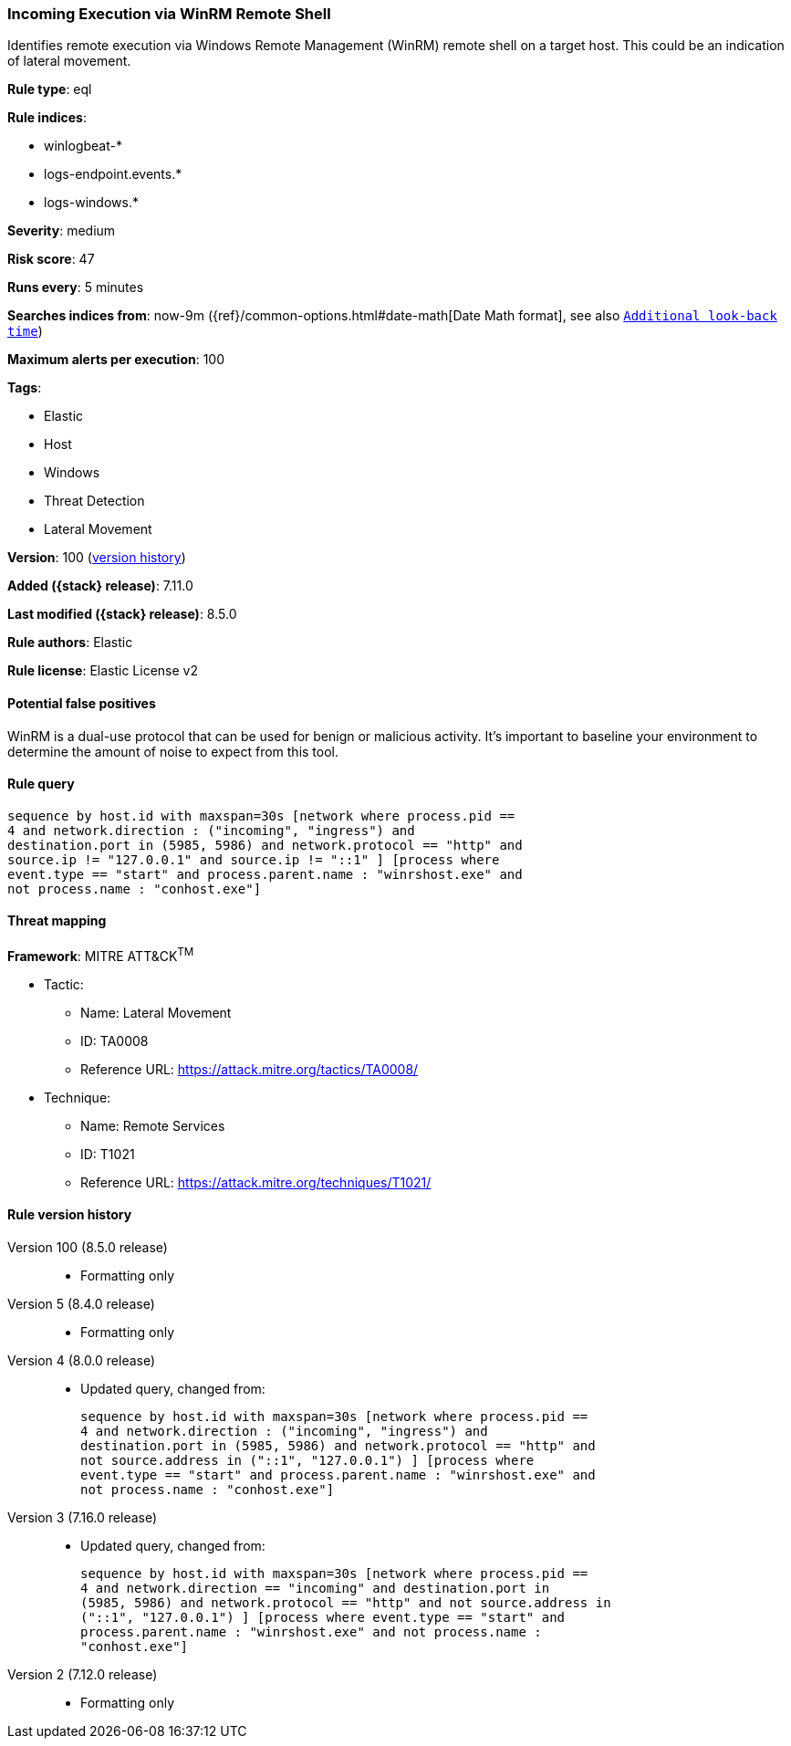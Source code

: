 [[incoming-execution-via-winrm-remote-shell]]
=== Incoming Execution via WinRM Remote Shell

Identifies remote execution via Windows Remote Management (WinRM) remote shell on a target host. This could be an indication of lateral movement.

*Rule type*: eql

*Rule indices*:

* winlogbeat-*
* logs-endpoint.events.*
* logs-windows.*

*Severity*: medium

*Risk score*: 47

*Runs every*: 5 minutes

*Searches indices from*: now-9m ({ref}/common-options.html#date-math[Date Math format], see also <<rule-schedule, `Additional look-back time`>>)

*Maximum alerts per execution*: 100

*Tags*:

* Elastic
* Host
* Windows
* Threat Detection
* Lateral Movement

*Version*: 100 (<<incoming-execution-via-winrm-remote-shell-history, version history>>)

*Added ({stack} release)*: 7.11.0

*Last modified ({stack} release)*: 8.5.0

*Rule authors*: Elastic

*Rule license*: Elastic License v2

==== Potential false positives

WinRM is a dual-use protocol that can be used for benign or malicious activity. It's important to baseline your environment to determine the amount of noise to expect from this tool.

==== Rule query


[source,js]
----------------------------------
sequence by host.id with maxspan=30s [network where process.pid ==
4 and network.direction : ("incoming", "ingress") and
destination.port in (5985, 5986) and network.protocol == "http" and
source.ip != "127.0.0.1" and source.ip != "::1" ] [process where
event.type == "start" and process.parent.name : "winrshost.exe" and
not process.name : "conhost.exe"]
----------------------------------

==== Threat mapping

*Framework*: MITRE ATT&CK^TM^

* Tactic:
** Name: Lateral Movement
** ID: TA0008
** Reference URL: https://attack.mitre.org/tactics/TA0008/
* Technique:
** Name: Remote Services
** ID: T1021
** Reference URL: https://attack.mitre.org/techniques/T1021/

[[incoming-execution-via-winrm-remote-shell-history]]
==== Rule version history

Version 100 (8.5.0 release)::
* Formatting only

Version 5 (8.4.0 release)::
* Formatting only

Version 4 (8.0.0 release)::
* Updated query, changed from:
+
[source, js]
----------------------------------
sequence by host.id with maxspan=30s [network where process.pid ==
4 and network.direction : ("incoming", "ingress") and
destination.port in (5985, 5986) and network.protocol == "http" and
not source.address in ("::1", "127.0.0.1") ] [process where
event.type == "start" and process.parent.name : "winrshost.exe" and
not process.name : "conhost.exe"]
----------------------------------

Version 3 (7.16.0 release)::
* Updated query, changed from:
+
[source, js]
----------------------------------
sequence by host.id with maxspan=30s [network where process.pid ==
4 and network.direction == "incoming" and destination.port in
(5985, 5986) and network.protocol == "http" and not source.address in
("::1", "127.0.0.1") ] [process where event.type == "start" and
process.parent.name : "winrshost.exe" and not process.name :
"conhost.exe"]
----------------------------------

Version 2 (7.12.0 release)::
* Formatting only

